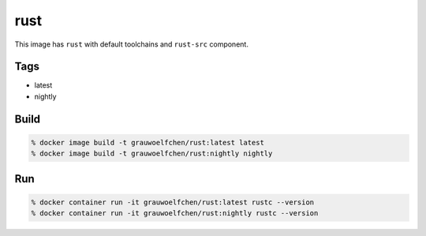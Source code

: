 rust
====

This image has ``rust`` with default toolchains and ``rust-src`` component.


Tags
-----

* latest
* nightly


Build
-----

.. code:: zsh

    % docker image build -t grauwoelfchen/rust:latest latest
    % docker image build -t grauwoelfchen/rust:nightly nightly

Run
---

.. code:: zsh

   % docker container run -it grauwoelfchen/rust:latest rustc --version
   % docker container run -it grauwoelfchen/rust:nightly rustc --version
